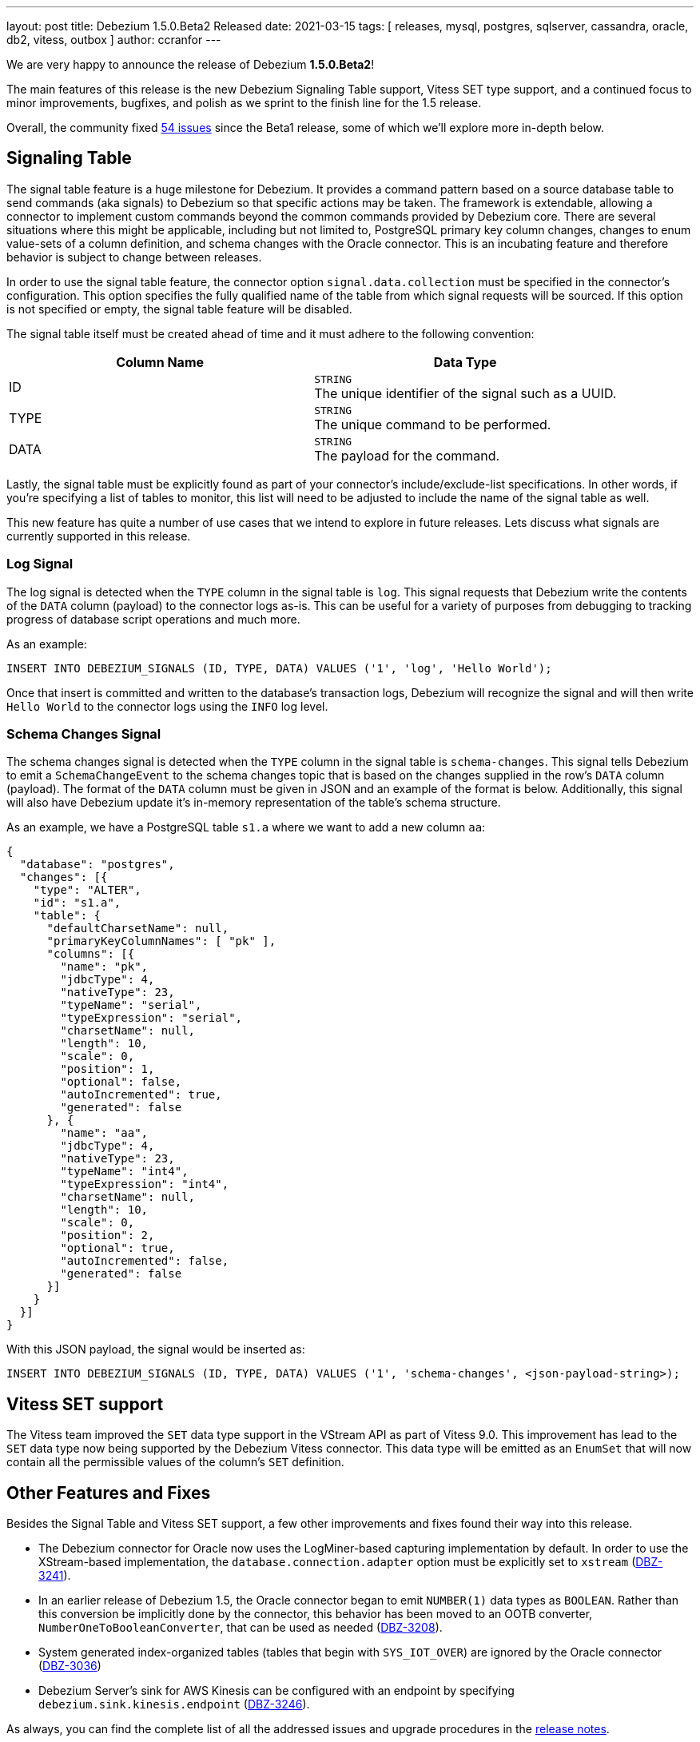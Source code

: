 ---
layout: post
title:  Debezium 1.5.0.Beta2 Released
date:   2021-03-15
tags: [ releases, mysql, postgres, sqlserver, cassandra, oracle, db2, vitess, outbox ]
author: ccranfor
---

We are very happy to announce the release of Debezium *1.5.0.Beta2*!

The main features of this release is the new Debezium Signaling Table support,
Vitess SET type support, and
a continued focus to minor improvements, bugfixes, and polish as we sprint to the finish line for the 1.5 release.

Overall, the community fixed https://issues.redhat.com/issues/?jql=project%20%3D%20DBZ%20AND%20fixVersion%20%3D%201.5.0.Beta2%20ORDER%20BY%20issuetype%20DESC[54 issues] since the Beta1 release,
some of which we'll explore more in-depth below.

+++<!-- more -->+++

== Signaling Table

The signal table feature is a huge milestone for Debezium.
It provides a command pattern based on a source database table to send commands (aka signals) to Debezium so that specific actions may be taken.
The framework is extendable, allowing a connector to implement custom commands beyond the common commands provided by Debezium core.
There are several situations where this might be applicable, including but not limited to,
PostgreSQL primary key column changes,
changes to enum value-sets of a column definition,
and schema changes with the Oracle connector.
This is an incubating feature and therefore behavior is subject to change between releases.

In order to use the signal table feature, the connector option `signal.data.collection` must be specified in the connector's configuration.
This option specifies the fully qualified name of the table from which signal requests will be sourced.
If this option is not specified or empty, the signal table feature will be disabled.

The signal table itself must be created ahead of time and it must adhere to the following convention:

|===
|Column Name|Data Type

|ID
|`STRING` +
The unique identifier of the signal such as a UUID.
|TYPE
|`STRING` +
The unique command to be performed.
|DATA
|`STRING` +
The payload for the command.
|===

Lastly, the signal table must be explicitly found as part of your connector's include/exclude-list specifications.
In other words, if you're specifying a list of tables to monitor, this list will need to be adjusted to include the name of the signal table as well.

This new feature has quite a number of use cases that we intend to explore in future releases.
Lets discuss what signals are currently supported in this release.

=== Log Signal

The log signal is detected when the `TYPE` column in the signal table is `log`.
This signal requests that Debezium write the contents of the `DATA` column (payload) to the connector logs as-is.
This can be useful for a variety of purposes from debugging to tracking progress of database script operations and much more.

As an example:

```sql
INSERT INTO DEBEZIUM_SIGNALS (ID, TYPE, DATA) VALUES ('1', 'log', 'Hello World');
```

Once that insert is committed and written to the database's transaction logs,
Debezium will recognize the signal and will then write `Hello World` to the connector logs using the `INFO` log level.

=== Schema Changes Signal

The schema changes signal is detected when the `TYPE` column in the signal table is `schema-changes`.
This signal tells Debezium to emit a `SchemaChangeEvent` to the schema changes topic that is based on the changes supplied in the row's `DATA` column (payload).
The format of the `DATA` column must be given in JSON and an example of the format is below.
Additionally, this signal will also have Debezium update it's in-memory representation of the table's schema structure.

As an example, we have a PostgreSQL table `s1.a` where we want to add a new column `aa`:

```json
{
  "database": "postgres",
  "changes": [{
    "type": "ALTER",
    "id": "s1.a",
    "table": {
      "defaultCharsetName": null,
      "primaryKeyColumnNames": [ "pk" ],
      "columns": [{
        "name": "pk",
        "jdbcType": 4,
        "nativeType": 23,
        "typeName": "serial",
        "typeExpression": "serial",
        "charsetName": null,
        "length": 10,
        "scale": 0,
        "position": 1,
        "optional": false,
        "autoIncremented": true,
        "generated": false
      }, {
        "name": "aa",
        "jdbcType": 4,
        "nativeType": 23,
        "typeName": "int4",
        "typeExpression": "int4",
        "charsetName": null,
        "length": 10,
        "scale": 0,
        "position": 2,
        "optional": true,
        "autoIncremented": false,
        "generated": false
      }]
    }
  }]
}
```

With this JSON payload, the signal would be inserted as:

```sql
INSERT INTO DEBEZIUM_SIGNALS (ID, TYPE, DATA) VALUES ('1', 'schema-changes', <json-payload-string>);
```

== Vitess SET support

The Vitess team improved the `SET` data type support in the VStream API as part of Vitess 9.0.
This improvement has lead to the `SET` data type now being supported by the Debezium Vitess connector.
This data type will be emitted as an `EnumSet` that will now contain all the permissible values of the column's `SET` definition.

== Other Features and Fixes

Besides the Signal Table and Vitess SET support, a few other improvements and fixes found their way into this release.

* The Debezium connector for Oracle now uses the LogMiner-based capturing implementation by default.
In order to use the XStream-based implementation, the `database.connection.adapter` option must be explicitly set to `xstream` (https://issues.redhat.com/browse/DBZ-3241[DBZ-3241]).

* In an earlier release of Debezium 1.5, the Oracle connector began to emit `NUMBER(1)` data types as `BOOLEAN`.
Rather than this conversion be implicitly done by the connector, this behavior has been moved to an OOTB converter, `NumberOneToBooleanConverter`,
that can be used as needed (https://issues.redhat.com/browse/DBZ-3208[DBZ-3208]).

* System generated index-organized tables (tables that begin with `SYS_IOT_OVER`) are ignored by the Oracle connector (https://issues.redhat.com/browse/DBZ-3036[DBZ-3036])

* Debezium Server's sink for AWS Kinesis can be configured with an endpoint by specifying `debezium.sink.kinesis.endpoint` (https://www.redhat.com/browse/DBZ-3246[DBZ-3246]).

As always, you can find the complete list of all the addressed issues and upgrade procedures in the link:/release/1.5/release-notes/#release-1.5.0-beta2[release notes].

Many thanks to all the community members contributing to this release:
https://github.com/bingqinzhou[Bingqin Zhou],
https://github.com/ddseapy[David Seapy],
https://github.com/denisprog[Victar Malinouski],
https://github.com/fuxiao224[Xiao Fu],
https://github.com/keweishang[Kewei Shang],
https://github.com/mpermar[Martín Pérez],
https://github.com/vanhoale[Hoa Le],
https://github.com/vaosinbi[Vladimir Osin],
https://github.com/martper2[Martín Pérez], and
https://github.com/mengqiu[Meng Qiu]!

== What's Next?

Slowly wrapping up the work on the Debezium 1.5 release train,
we've also taken the opportunity and integrated the Debezium Oracle into the main https://github.com/debezium/debezium[debezium] source code repository.
With that, all connectors of the former https://github.com/debezium/debezium-incubator[debezium-incubator] respository have either been moved into their own, dedicated repository, or integrated into the main one.
The incubator repository has been set to "Archived" mode, allowing to examine its history if needed.

For the remaining time until 1.5 Final, we're planning to focus on bug fixes, performance improvements, documentation adjustments and other stabilization efforts;
barring any unforeseen issues, the LogMiner-based capture implementation will be promoted from _Incubating_ to _Stable_ state for the Final release, too.
If things go as planned, there'll be a CR (candidate release) mid next week, followed by the final release around the end of the month.
